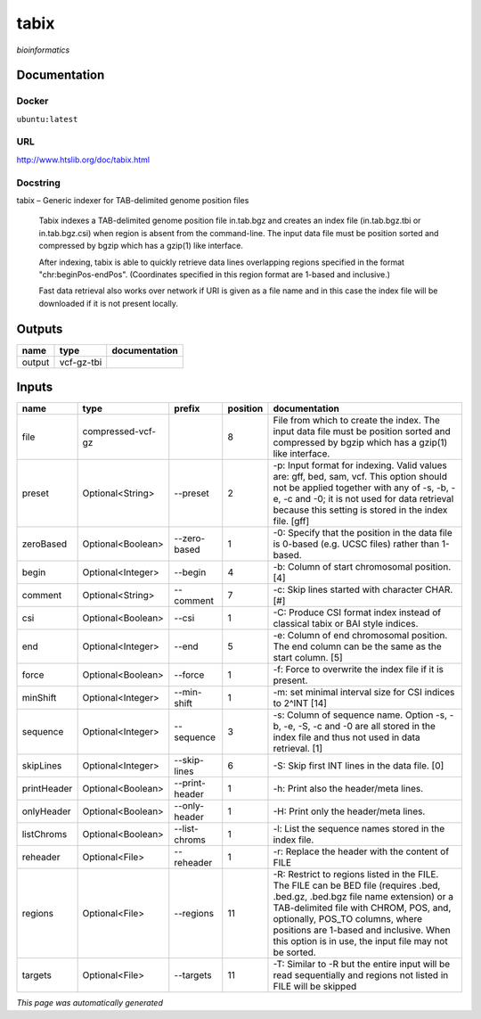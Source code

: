 
tabix
=====
*bioinformatics*

Documentation
-------------

Docker
******
``ubuntu:latest``

URL
******
`http://www.htslib.org/doc/tabix.html <http://www.htslib.org/doc/tabix.html>`_

Docstring
*********
tabix – Generic indexer for TAB-delimited genome position files
    
    Tabix indexes a TAB-delimited genome position file in.tab.bgz and creates an index file (in.tab.bgz.tbi or 
    in.tab.bgz.csi) when region is absent from the command-line. The input data file must be position sorted 
    and compressed by bgzip which has a gzip(1) like interface.

    After indexing, tabix is able to quickly retrieve data lines overlapping regions specified in the format 
    "chr:beginPos-endPos". (Coordinates specified in this region format are 1-based and inclusive.)

    Fast data retrieval also works over network if URI is given as a file name and in this case the 
    index file will be downloaded if it is not present locally.

Outputs
-------
======  ==========  ===============
name    type        documentation
======  ==========  ===============
output  vcf-gz-tbi
======  ==========  ===============

Inputs
------
===========  =================  ==============  ==========  ==============================================================================================================================================================================================================================================================================================================
name         type               prefix            position  documentation
===========  =================  ==============  ==========  ==============================================================================================================================================================================================================================================================================================================
file         compressed-vcf-gz                           8  File from which to create the index. The input data file must be position sorted and compressed by bgzip which has a gzip(1) like interface.
preset       Optional<String>   --preset                 2  -p: Input format for indexing. Valid values are: gff, bed, sam, vcf. This option should not be applied together with any of -s, -b, -e, -c and -0; it is not used for data retrieval because this setting is stored in the index file. [gff]
zeroBased    Optional<Boolean>  --zero-based             1  -0: Specify that the position in the data file is 0-based (e.g. UCSC files) rather than 1-based.
begin        Optional<Integer>  --begin                  4  -b: Column of start chromosomal position. [4]
comment      Optional<String>   --comment                7  -c: Skip lines started with character CHAR. [#]
csi          Optional<Boolean>  --csi                    1  -C: Produce CSI format index instead of classical tabix or BAI style indices.
end          Optional<Integer>  --end                    5  -e: Column of end chromosomal position. The end column can be the same as the start column. [5]
force        Optional<Boolean>  --force                  1  -f: Force to overwrite the index file if it is present.
minShift     Optional<Integer>  --min-shift              1  -m: set minimal interval size for CSI indices to 2^INT [14]
sequence     Optional<Integer>  --sequence               3  -s: Column of sequence name. Option -s, -b, -e, -S, -c and -0 are all stored in the index file and thus not used in data retrieval. [1]
skipLines    Optional<Integer>  --skip-lines             6  -S: Skip first INT lines in the data file. [0]
printHeader  Optional<Boolean>  --print-header           1  -h: Print also the header/meta lines.
onlyHeader   Optional<Boolean>  --only-header            1  -H: Print only the header/meta lines.
listChroms   Optional<Boolean>  --list-chroms            1  -l: List the sequence names stored in the index file.
reheader     Optional<File>     --reheader               1  -r: Replace the header with the content of FILE
regions      Optional<File>     --regions               11  -R: Restrict to regions listed in the FILE. The FILE can be BED file (requires .bed, .bed.gz, .bed.bgz file name extension) or a TAB-delimited file with CHROM, POS, and, optionally, POS_TO columns, where positions are 1-based and inclusive. When this option is in use, the input file may not be sorted.
targets      Optional<File>     --targets               11  -T: Similar to -R but the entire input will be read sequentially and regions not listed in FILE will be skipped
===========  =================  ==============  ==========  ==============================================================================================================================================================================================================================================================================================================


*This page was automatically generated*
